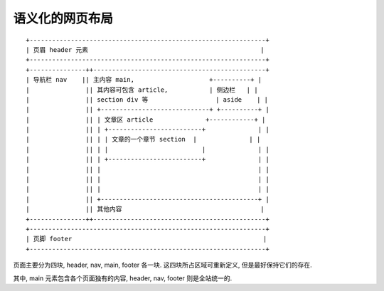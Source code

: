 ################
语义化的网页布局
################

::

    +---------------------------------------------------------------+
    | 页眉 header 元素                                              |
    +---------------------------------------------------------------+
    +---------------++----------------------------------------------+
    | 导航栏 nav    || 主内容 main,                    +----------+ |
    |               || 其内容可包含 article,           | 侧边栏   | |
    |               || section div 等                  | aside    | |
    |               || +-----------------------------+ +----------+ |
    |               || | 文章区 article              +------------+ |
    |               || | +-------------------------+              | |
    |               || | | 文章的一个章节 section  |              | |
    |               || | |                         |              | |
    |               || | +-------------------------+              | |
    |               || |                                          | |
    |               || |                                          | |
    |               || |                                          | |
    |               || +------------------------------------------+ |
    |               || 其他内容                                     |
    +---------------++----------------------------------------------+
    +---------------------------------------------------------------+
    | 页脚 footer                                                   |
    +---------------------------------------------------------------+

页面主要分为四块, header, nav, main, footer 各一块.
这四块所占区域可重新定义, 但是最好保持它们的存在.

其中, main 元素包含各个页面独有的内容,
header, nav, footer 则是全站统一的.

